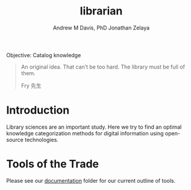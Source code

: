 #+OPTIONS: ':nil *:t -:t ::t <:t H:3 \n:nil ^:t arch:headline
#+OPTIONS: author:t broken-links:nil c:nil creator:nil
#+OPTIONS: d:(not "LOGBOOK") date:t e:t email:nil f:t inline:t num:nil
#+OPTIONS: p:nil pri:nil prop:nil stat:t tags:t tasks:t tex:t
#+OPTIONS: timestamp:t title:t toc:t todo:t |:t
#+TITLE: librarian
#+AUTHOR: Andrew M Davis, PhD
#+EMAIL: @reconmaster:matrix.org
#+AUTHOR: Jonathan Zelaya
#+EMAIL: @ocelomeh:matrix.org
#+LANGUAGE: en
#+SELECT_TAGS: export
#+EXCLUDE_TAGS: noexport
#+CREATOR: Emacs 26.1 (Org mode 9.1.13)
#+FILETAGS: 気, ki, comp, library
Objective: Catalog knowledge

#+BEGIN_QUOTE
An original idea. That can’t be too hard. The library must be full of
them.

Fry 先生
#+END_QUOTE
* Introduction
Library sciences are an important study. Here we try to find an
optimal knowledge categorization methods for digital information using
open-source technologies.

* Tools of the Trade
Please see our [[file:docs/README.org][documentation]] folder for our current outline of tools.
